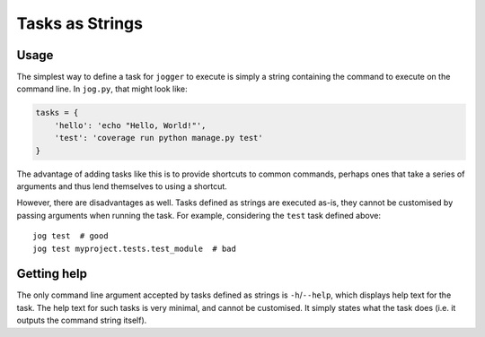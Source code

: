================
Tasks as Strings
================

Usage
=====

The simplest way to define a task for ``jogger`` to execute is simply a string containing the command to execute on the command line. In ``jog.py``, that might look like:

.. code-block:: python

    tasks = {
        'hello': 'echo "Hello, World!"',
        'test': 'coverage run python manage.py test'
    }

The advantage of adding tasks like this is to provide shortcuts to common commands, perhaps ones that take a series of arguments and thus lend themselves to using a shortcut.

However, there are disadvantages as well. Tasks defined as strings are executed as-is, they cannot be customised by passing arguments when running the task. For example, considering the ``test`` task defined above::

    jog test  # good
    jog test myproject.tests.test_module  # bad


Getting help
============

The only command line argument accepted by tasks defined as strings is ``-h``/``--help``, which displays help text for the task. The help text for such tasks is very minimal, and cannot be customised. It simply states what the task does (i.e. it outputs the command string itself).
